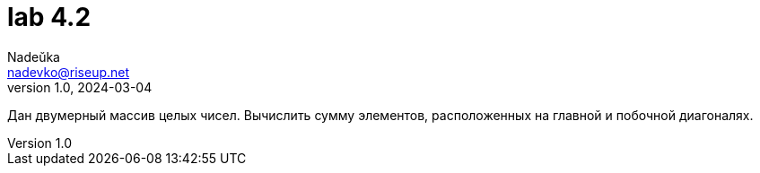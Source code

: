 = lab 4.2
Nadeŭka <nadevko@riseup.net>
v1.0, 2024-03-04

Дан двумерный массив целых чисел. Вычислить сумму элементов, расположенных на
главной и побочной диагоналях.

